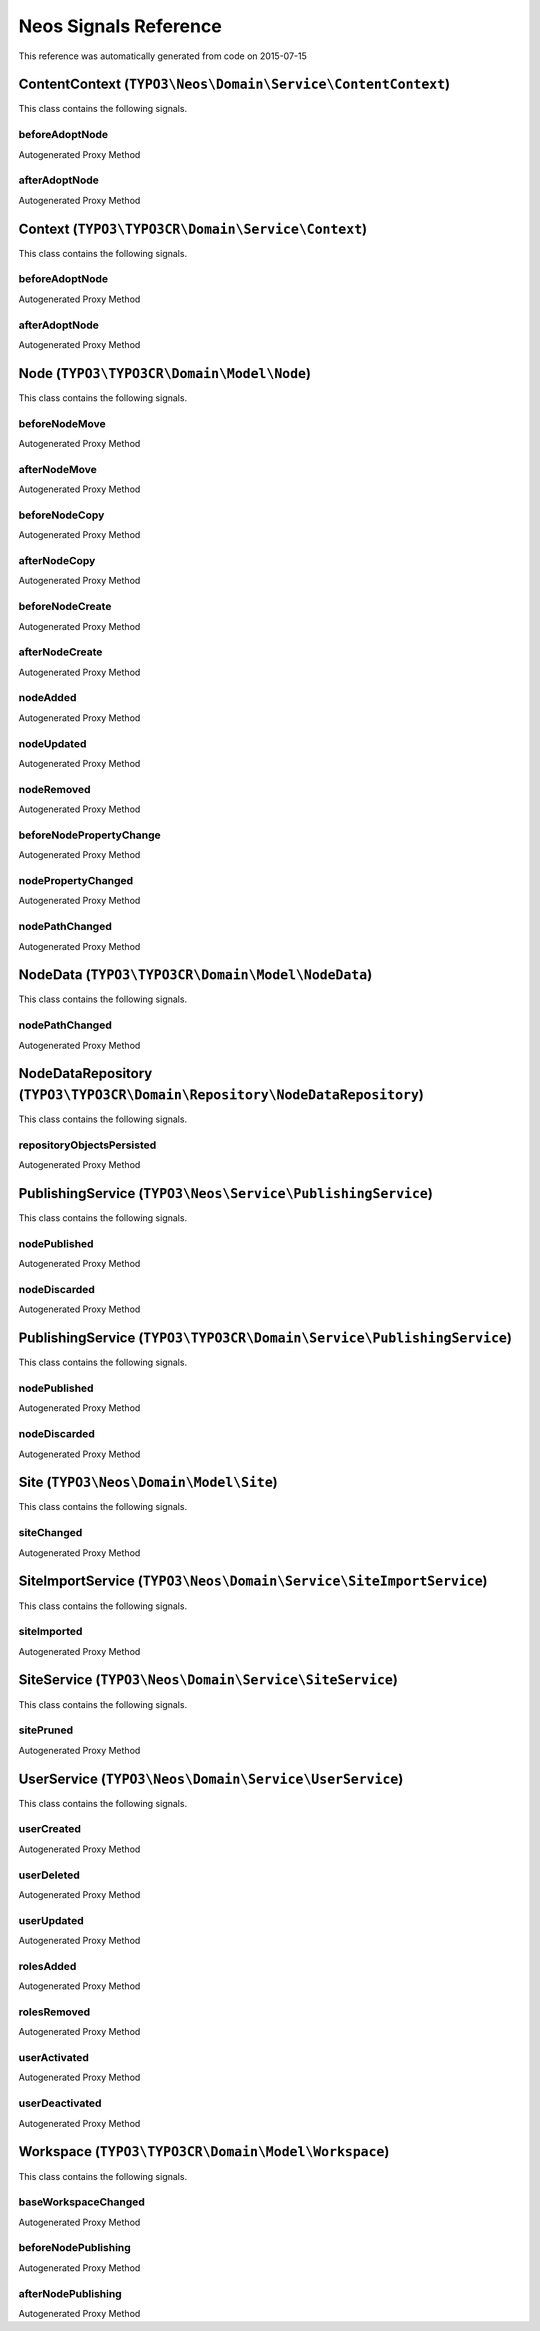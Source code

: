.. _`Neos Signals Reference`:

Neos Signals Reference
======================

This reference was automatically generated from code on 2015-07-15


.. _`Neos Signals Reference: ContentContext (``TYPO3\Neos\Domain\Service\ContentContext``)`:

ContentContext (``TYPO3\Neos\Domain\Service\ContentContext``)
-------------------------------------------------------------

This class contains the following signals.

beforeAdoptNode
^^^^^^^^^^^^^^^

Autogenerated Proxy Method

afterAdoptNode
^^^^^^^^^^^^^^

Autogenerated Proxy Method






.. _`Neos Signals Reference: Context (``TYPO3\TYPO3CR\Domain\Service\Context``)`:

Context (``TYPO3\TYPO3CR\Domain\Service\Context``)
--------------------------------------------------

This class contains the following signals.

beforeAdoptNode
^^^^^^^^^^^^^^^

Autogenerated Proxy Method

afterAdoptNode
^^^^^^^^^^^^^^

Autogenerated Proxy Method






.. _`Neos Signals Reference: Node (``TYPO3\TYPO3CR\Domain\Model\Node``)`:

Node (``TYPO3\TYPO3CR\Domain\Model\Node``)
------------------------------------------

This class contains the following signals.

beforeNodeMove
^^^^^^^^^^^^^^

Autogenerated Proxy Method

afterNodeMove
^^^^^^^^^^^^^

Autogenerated Proxy Method

beforeNodeCopy
^^^^^^^^^^^^^^

Autogenerated Proxy Method

afterNodeCopy
^^^^^^^^^^^^^

Autogenerated Proxy Method

beforeNodeCreate
^^^^^^^^^^^^^^^^

Autogenerated Proxy Method

afterNodeCreate
^^^^^^^^^^^^^^^

Autogenerated Proxy Method

nodeAdded
^^^^^^^^^

Autogenerated Proxy Method

nodeUpdated
^^^^^^^^^^^

Autogenerated Proxy Method

nodeRemoved
^^^^^^^^^^^

Autogenerated Proxy Method

beforeNodePropertyChange
^^^^^^^^^^^^^^^^^^^^^^^^

Autogenerated Proxy Method

nodePropertyChanged
^^^^^^^^^^^^^^^^^^^

Autogenerated Proxy Method

nodePathChanged
^^^^^^^^^^^^^^^

Autogenerated Proxy Method






.. _`Neos Signals Reference: NodeData (``TYPO3\TYPO3CR\Domain\Model\NodeData``)`:

NodeData (``TYPO3\TYPO3CR\Domain\Model\NodeData``)
--------------------------------------------------

This class contains the following signals.

nodePathChanged
^^^^^^^^^^^^^^^

Autogenerated Proxy Method






.. _`Neos Signals Reference: NodeDataRepository (``TYPO3\TYPO3CR\Domain\Repository\NodeDataRepository``)`:

NodeDataRepository (``TYPO3\TYPO3CR\Domain\Repository\NodeDataRepository``)
---------------------------------------------------------------------------

This class contains the following signals.

repositoryObjectsPersisted
^^^^^^^^^^^^^^^^^^^^^^^^^^

Autogenerated Proxy Method






.. _`Neos Signals Reference: PublishingService (``TYPO3\Neos\Service\PublishingService``)`:

PublishingService (``TYPO3\Neos\Service\PublishingService``)
------------------------------------------------------------

This class contains the following signals.

nodePublished
^^^^^^^^^^^^^

Autogenerated Proxy Method

nodeDiscarded
^^^^^^^^^^^^^

Autogenerated Proxy Method






.. _`Neos Signals Reference: PublishingService (``TYPO3\TYPO3CR\Domain\Service\PublishingService``)`:

PublishingService (``TYPO3\TYPO3CR\Domain\Service\PublishingService``)
----------------------------------------------------------------------

This class contains the following signals.

nodePublished
^^^^^^^^^^^^^

Autogenerated Proxy Method

nodeDiscarded
^^^^^^^^^^^^^

Autogenerated Proxy Method






.. _`Neos Signals Reference: Site (``TYPO3\Neos\Domain\Model\Site``)`:

Site (``TYPO3\Neos\Domain\Model\Site``)
---------------------------------------

This class contains the following signals.

siteChanged
^^^^^^^^^^^

Autogenerated Proxy Method






.. _`Neos Signals Reference: SiteImportService (``TYPO3\Neos\Domain\Service\SiteImportService``)`:

SiteImportService (``TYPO3\Neos\Domain\Service\SiteImportService``)
-------------------------------------------------------------------

This class contains the following signals.

siteImported
^^^^^^^^^^^^

Autogenerated Proxy Method






.. _`Neos Signals Reference: SiteService (``TYPO3\Neos\Domain\Service\SiteService``)`:

SiteService (``TYPO3\Neos\Domain\Service\SiteService``)
-------------------------------------------------------

This class contains the following signals.

sitePruned
^^^^^^^^^^

Autogenerated Proxy Method






.. _`Neos Signals Reference: UserService (``TYPO3\Neos\Domain\Service\UserService``)`:

UserService (``TYPO3\Neos\Domain\Service\UserService``)
-------------------------------------------------------

This class contains the following signals.

userCreated
^^^^^^^^^^^

Autogenerated Proxy Method

userDeleted
^^^^^^^^^^^

Autogenerated Proxy Method

userUpdated
^^^^^^^^^^^

Autogenerated Proxy Method

rolesAdded
^^^^^^^^^^

Autogenerated Proxy Method

rolesRemoved
^^^^^^^^^^^^

Autogenerated Proxy Method

userActivated
^^^^^^^^^^^^^

Autogenerated Proxy Method

userDeactivated
^^^^^^^^^^^^^^^

Autogenerated Proxy Method






.. _`Neos Signals Reference: Workspace (``TYPO3\TYPO3CR\Domain\Model\Workspace``)`:

Workspace (``TYPO3\TYPO3CR\Domain\Model\Workspace``)
----------------------------------------------------

This class contains the following signals.

baseWorkspaceChanged
^^^^^^^^^^^^^^^^^^^^

Autogenerated Proxy Method

beforeNodePublishing
^^^^^^^^^^^^^^^^^^^^

Autogenerated Proxy Method

afterNodePublishing
^^^^^^^^^^^^^^^^^^^

Autogenerated Proxy Method





